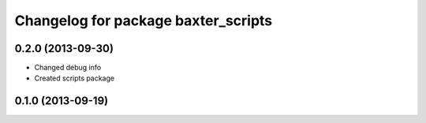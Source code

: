 ^^^^^^^^^^^^^^^^^^^^^^^^^^^^^^^^^^^^
Changelog for package baxter_scripts
^^^^^^^^^^^^^^^^^^^^^^^^^^^^^^^^^^^^

0.2.0 (2013-09-30)
------------------
* Changed debug info
* Created scripts package

0.1.0 (2013-09-19)
------------------
